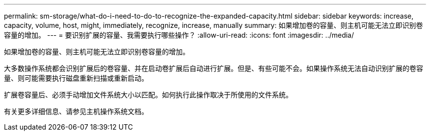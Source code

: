 ---
permalink: sm-storage/what-do-i-need-to-do-to-recognize-the-expanded-capacity.html 
sidebar: sidebar 
keywords: increase, capacity, volume, host, might, immediately, recognize, increase, manually 
summary: 如果增加卷的容量、则主机可能无法立即识别卷容量的增加。 
---
= 要识别扩展的容量、我需要执行哪些操作？
:allow-uri-read: 
:icons: font
:imagesdir: ../media/


[role="lead"]
如果增加卷的容量、则主机可能无法立即识别卷容量的增加。

大多数操作系统都会识别扩展后的卷容量、并在启动卷扩展后自动进行扩展。但是、有些可能不会。如果操作系统无法自动识别扩展的卷容量、则可能需要执行磁盘重新扫描或重新启动。

扩展卷容量后、必须手动增加文件系统大小以匹配。如何执行此操作取决于所使用的文件系统。

有关更多详细信息、请参见主机操作系统文档。
